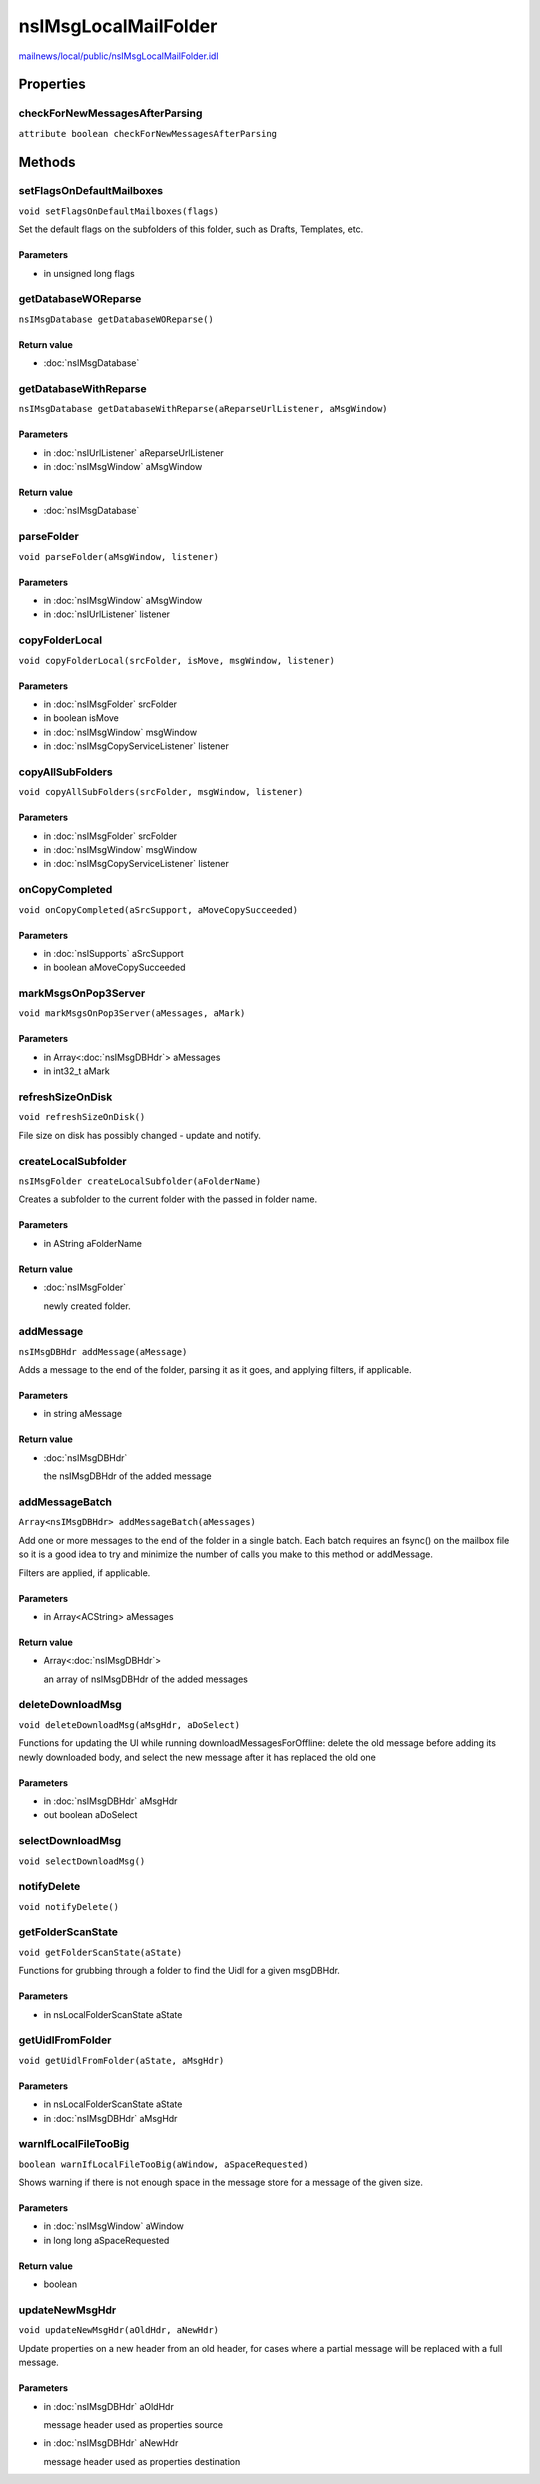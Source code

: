 =====================
nsIMsgLocalMailFolder
=====================

`mailnews/local/public/nsIMsgLocalMailFolder.idl <https://hg.mozilla.org/comm-central/file/tip/mailnews/local/public/nsIMsgLocalMailFolder.idl>`_


Properties
==========

checkForNewMessagesAfterParsing
-------------------------------

``attribute boolean checkForNewMessagesAfterParsing``

Methods
=======

setFlagsOnDefaultMailboxes
--------------------------

``void setFlagsOnDefaultMailboxes(flags)``

Set the default flags on the subfolders of this folder, such as
Drafts, Templates, etc.

Parameters
^^^^^^^^^^

* in unsigned long flags

getDatabaseWOReparse
--------------------

``nsIMsgDatabase getDatabaseWOReparse()``

Return value
^^^^^^^^^^^^

* :doc:`nsIMsgDatabase`

getDatabaseWithReparse
----------------------

``nsIMsgDatabase getDatabaseWithReparse(aReparseUrlListener, aMsgWindow)``

Parameters
^^^^^^^^^^

* in :doc:`nsIUrlListener` aReparseUrlListener
* in :doc:`nsIMsgWindow` aMsgWindow

Return value
^^^^^^^^^^^^

* :doc:`nsIMsgDatabase`

parseFolder
-----------

``void parseFolder(aMsgWindow, listener)``

Parameters
^^^^^^^^^^

* in :doc:`nsIMsgWindow` aMsgWindow
* in :doc:`nsIUrlListener` listener

copyFolderLocal
---------------

``void copyFolderLocal(srcFolder, isMove, msgWindow, listener)``

Parameters
^^^^^^^^^^

* in :doc:`nsIMsgFolder` srcFolder
* in boolean isMove
* in :doc:`nsIMsgWindow` msgWindow
* in :doc:`nsIMsgCopyServiceListener` listener

copyAllSubFolders
-----------------

``void copyAllSubFolders(srcFolder, msgWindow, listener)``

Parameters
^^^^^^^^^^

* in :doc:`nsIMsgFolder` srcFolder
* in :doc:`nsIMsgWindow` msgWindow
* in :doc:`nsIMsgCopyServiceListener` listener

onCopyCompleted
---------------

``void onCopyCompleted(aSrcSupport, aMoveCopySucceeded)``

Parameters
^^^^^^^^^^

* in :doc:`nsISupports` aSrcSupport
* in boolean aMoveCopySucceeded

markMsgsOnPop3Server
--------------------

``void markMsgsOnPop3Server(aMessages, aMark)``

Parameters
^^^^^^^^^^

* in Array<:doc:`nsIMsgDBHdr`> aMessages
* in int32_t aMark

refreshSizeOnDisk
-----------------

``void refreshSizeOnDisk()``

File size on disk has possibly changed - update and notify.

createLocalSubfolder
--------------------

``nsIMsgFolder createLocalSubfolder(aFolderName)``

Creates a subfolder to the current folder with the passed in folder name.

Parameters
^^^^^^^^^^

* in AString aFolderName

Return value
^^^^^^^^^^^^

* :doc:`nsIMsgFolder`

  newly created folder.

addMessage
----------

``nsIMsgDBHdr addMessage(aMessage)``

Adds a message to the end of the folder, parsing it as it goes, and
applying filters, if applicable.

Parameters
^^^^^^^^^^

* in string aMessage

Return value
^^^^^^^^^^^^

* :doc:`nsIMsgDBHdr`

  the nsIMsgDBHdr of the added message

addMessageBatch
---------------

``Array<nsIMsgDBHdr> addMessageBatch(aMessages)``

Add one or more messages to the end of the folder in a single batch. Each
batch requires an fsync() on the mailbox file so it is a good idea to
try and minimize the number of calls you make to this method or addMessage.

Filters are applied, if applicable.

Parameters
^^^^^^^^^^

* in Array<ACString> aMessages

Return value
^^^^^^^^^^^^

* Array<:doc:`nsIMsgDBHdr`>

  an array of nsIMsgDBHdr of the added messages

deleteDownloadMsg
-----------------

``void deleteDownloadMsg(aMsgHdr, aDoSelect)``

Functions for updating the UI while running downloadMessagesForOffline:
delete the old message before adding its newly downloaded body, and
select the new message after it has replaced the old one

Parameters
^^^^^^^^^^

* in :doc:`nsIMsgDBHdr` aMsgHdr
* out boolean aDoSelect

selectDownloadMsg
-----------------

``void selectDownloadMsg()``

notifyDelete
------------

``void notifyDelete()``

getFolderScanState
------------------

``void getFolderScanState(aState)``

Functions for grubbing through a folder to find the Uidl for a
given msgDBHdr.

Parameters
^^^^^^^^^^

* in nsLocalFolderScanState aState

getUidlFromFolder
-----------------

``void getUidlFromFolder(aState, aMsgHdr)``

Parameters
^^^^^^^^^^

* in nsLocalFolderScanState aState
* in :doc:`nsIMsgDBHdr` aMsgHdr

warnIfLocalFileTooBig
---------------------

``boolean warnIfLocalFileTooBig(aWindow, aSpaceRequested)``

Shows warning if there is not enough space in the message store
for a message of the given size.

Parameters
^^^^^^^^^^

* in :doc:`nsIMsgWindow` aWindow
* in long long aSpaceRequested

Return value
^^^^^^^^^^^^

* boolean

updateNewMsgHdr
---------------

``void updateNewMsgHdr(aOldHdr, aNewHdr)``

Update properties on a new header from an old header, for cases where
a partial message will be replaced with a full message.

Parameters
^^^^^^^^^^

* in :doc:`nsIMsgDBHdr` aOldHdr

  message header used as properties source
* in :doc:`nsIMsgDBHdr` aNewHdr

  message header used as properties destination
